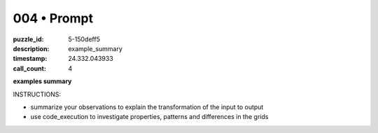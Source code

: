 004 • Prompt
============

:puzzle_id: 5-150deff5
:description: example_summary
:timestamp: 24.332.043933
:call_count: 4






**examples summary**






INSTRUCTIONS:







* summarize your observations to explain the transformation of the input to output
* use code_execution to investigate properties, patterns and differences in the grids








.. seealso::

   - :doc:`004-history`
   - :doc:`004-response`

